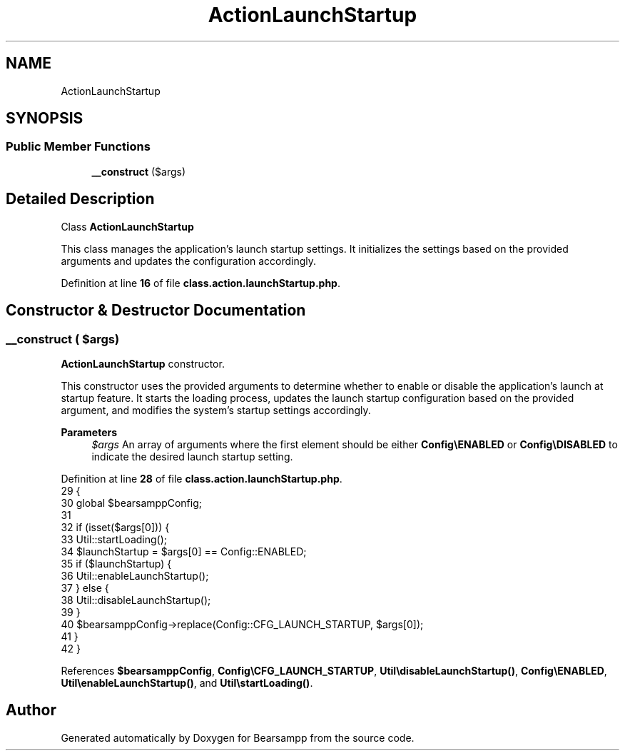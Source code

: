 .TH "ActionLaunchStartup" 3 "Version 2025.8.29" "Bearsampp" \" -*- nroff -*-
.ad l
.nh
.SH NAME
ActionLaunchStartup
.SH SYNOPSIS
.br
.PP
.SS "Public Member Functions"

.in +1c
.ti -1c
.RI "\fB__construct\fP ($args)"
.br
.in -1c
.SH "Detailed Description"
.PP 
Class \fBActionLaunchStartup\fP

.PP
This class manages the application's launch startup settings\&. It initializes the settings based on the provided arguments and updates the configuration accordingly\&. 
.PP
Definition at line \fB16\fP of file \fBclass\&.action\&.launchStartup\&.php\fP\&.
.SH "Constructor & Destructor Documentation"
.PP 
.SS "__construct ( $args)"
\fBActionLaunchStartup\fP constructor\&.

.PP
This constructor uses the provided arguments to determine whether to enable or disable the application's launch at startup feature\&. It starts the loading process, updates the launch startup configuration based on the provided argument, and modifies the system's startup settings accordingly\&.

.PP
\fBParameters\fP
.RS 4
\fI$args\fP An array of arguments where the first element should be either \fBConfig\\ENABLED\fP or \fBConfig\\DISABLED\fP to indicate the desired launch startup setting\&. 
.RE
.PP

.PP
Definition at line \fB28\fP of file \fBclass\&.action\&.launchStartup\&.php\fP\&.
.nf
29     {
30         global $bearsamppConfig;
31 
32         if (isset($args[0])) {
33             Util::startLoading();
34             $launchStartup = $args[0] == Config::ENABLED;
35             if ($launchStartup) {
36                 Util::enableLaunchStartup();
37             } else {
38                 Util::disableLaunchStartup();
39             }
40             $bearsamppConfig\->replace(Config::CFG_LAUNCH_STARTUP, $args[0]);
41         }
42     }
.PP
.fi

.PP
References \fB$bearsamppConfig\fP, \fBConfig\\CFG_LAUNCH_STARTUP\fP, \fBUtil\\disableLaunchStartup()\fP, \fBConfig\\ENABLED\fP, \fBUtil\\enableLaunchStartup()\fP, and \fBUtil\\startLoading()\fP\&.

.SH "Author"
.PP 
Generated automatically by Doxygen for Bearsampp from the source code\&.
